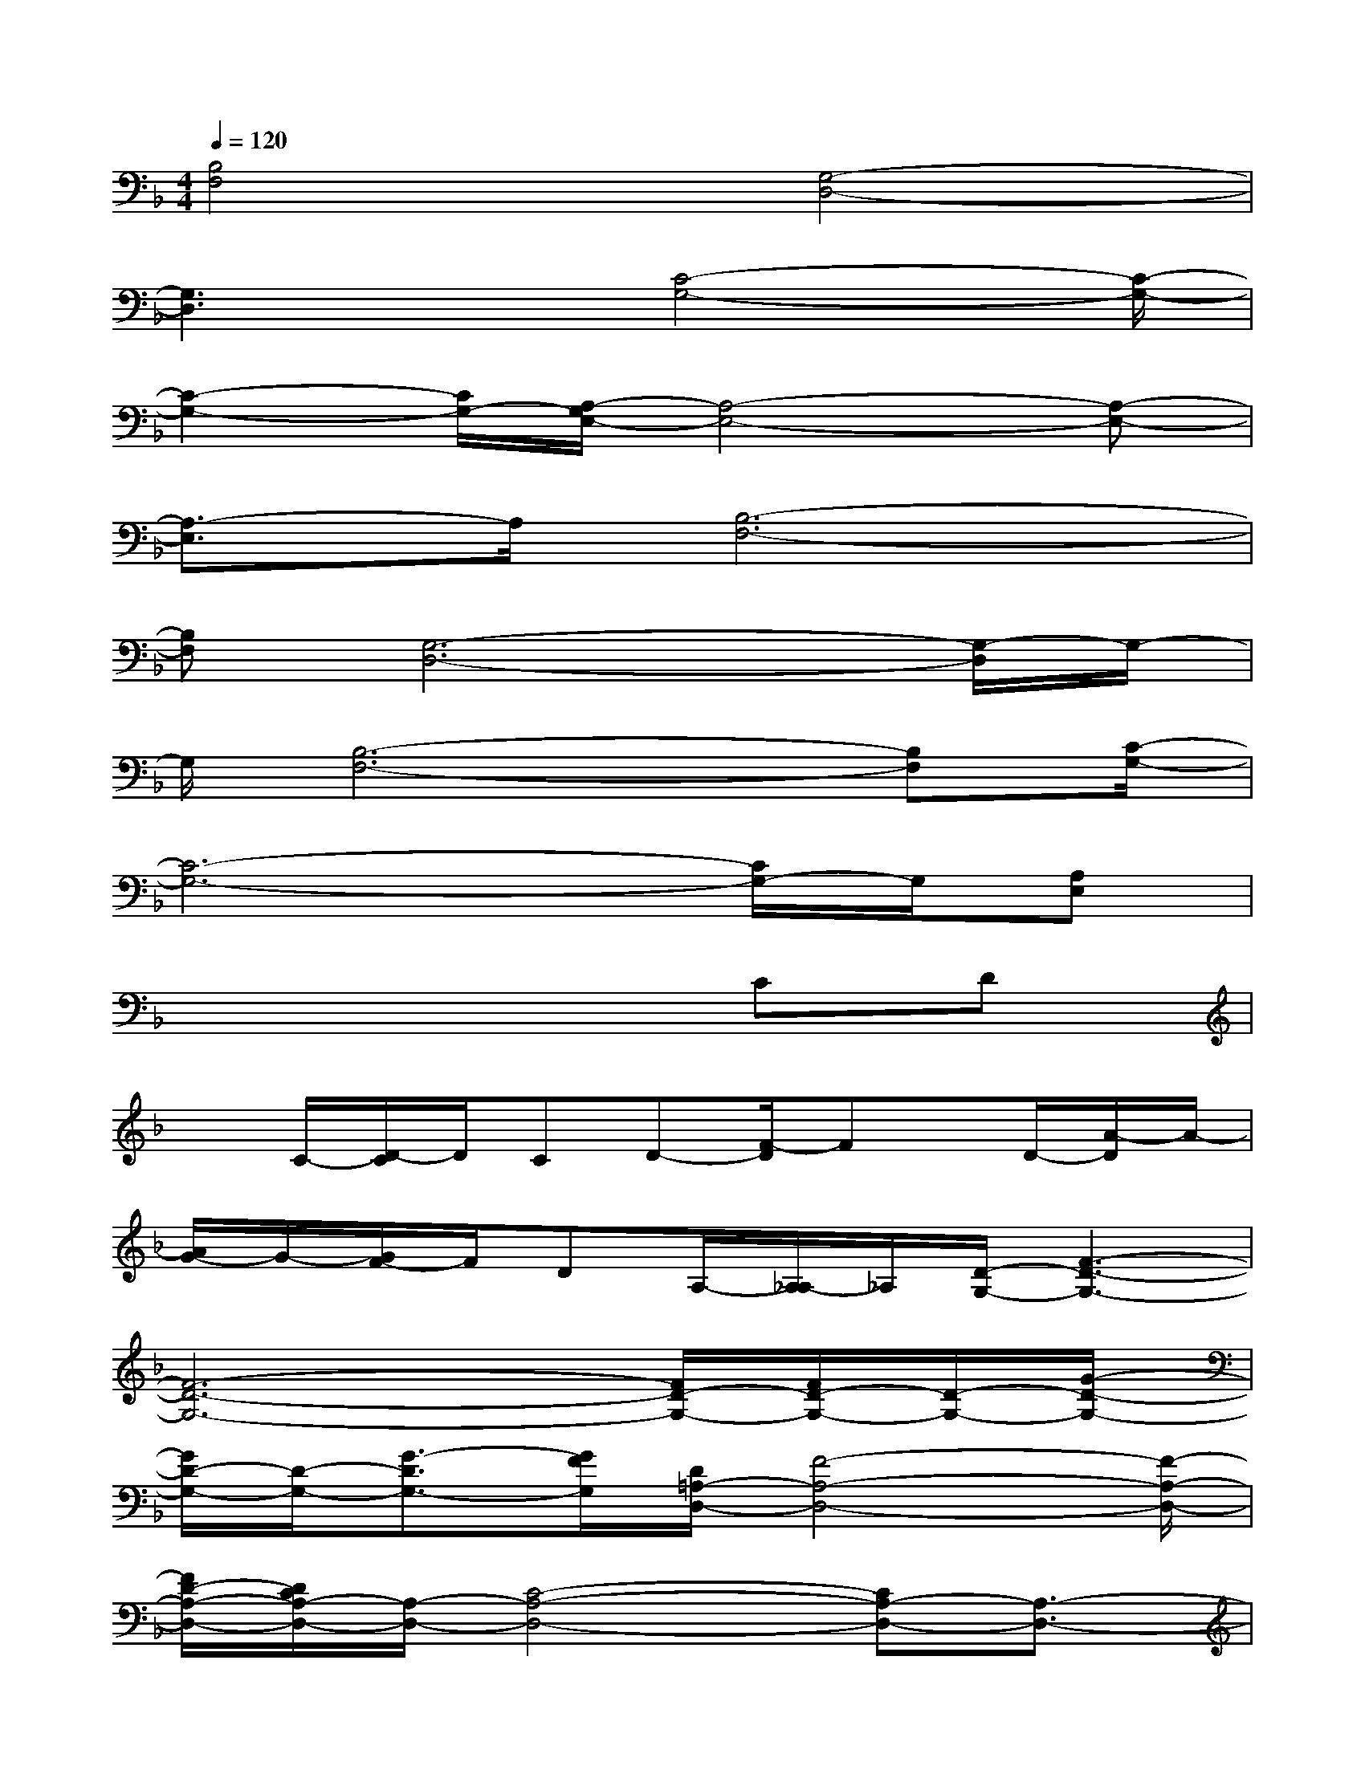X:1
T:
M:4/4
L:1/8
Q:1/4=120
K:F%1flats
V:1
[B,4F,4][G,4-D,4-]|
[G,3D,3]x/2[C4-G,4-][C/2-G,/2-]|
[C2-G,2-][C/2G,/2-][A,/2-G,/2E,/2-][A,4-E,4-][A,-E,-]|
[A,3/2-E,3/2]A,/2[B,6-F,6-]|
[B,F,][G,6-D,6-][G,/2-D,/2]G,/2-|
G,/2[B,6-F,6-][B,F,][C/2-G,/2-]|
[C6-G,6-][C/2G,/2-]G,/2[A,E,]|
x6CD|
xC/2-[D/2-C/2]D/2CD-[F/2-D/2]Fx/2D/2-[A/2-D/2]A/2-|
[A/2G/2-]G/2-[G/2F/2-]F/2DA,/2-[A,/2_A,/2-]_A,/2[D/2-G,/2-][F3-D3-G,3-]|
[F6-D6-G,6-][F/2D/2-G,/2-][F/2D/2-G,/2-][D/2-G,/2-][G/2-D/2-G,/2-]|
[G/2D/2-G,/2-][D/2-G,/2-][G3/2-D3/2G,3/2-][G/2F/2G,/2][D/2=A,/2-D,/2-][F4-A,4-D,4-][F/2-A,/2-D,/2-]|
[F/2D/2-A,/2-D,/2-][D/2C/2A,/2-D,/2-][A,/2-D,/2-][C4-A,4-D,4-][CA,-D,-][A,3/2-D,3/2-]|
[d/2A,/2-D,/2-][A/2A,/2-D,/2-][c/2-A,/2D,/2][c/2D/2-G,/2-][c6-D6-G,6-]|
[d/2c/2D/2-G,/2-][D/2-G,/2-][=B2-D2-G,2-][=B/2-D/2-G,/2-][=BAD-G,-][G/2D/2-G,/2-][A/2-G/2D/2-G,/2-][A3/2-D3/2-G,3/2-][A/2G/2-D/2G,/2-][G/2F/2G,/2]|
[G2-A,2-D,2-][G/2F/2A,/2-D,/2-][A,/2-D,/2-][D4A,4-D,4-][A,-D,-]